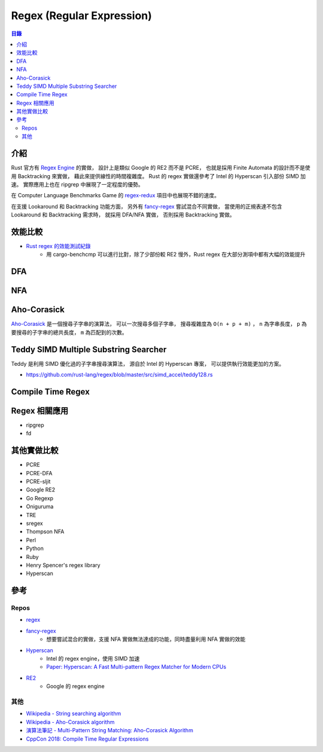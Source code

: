 ========================================
Regex (Regular Expression)
========================================


.. contents:: 目錄


介紹
========================================

Rust 官方有 `Regex Engine <https://github.com/rust-lang/regex>`_ 的實做，
設計上是類似 Google 的 RE2 而不是 PCRE，
也就是採用 Finite Automata 的設計而不是使用 Backtracking 來實做，
藉此來提供線性的時間複雜度。
Rust 的 regex 實做還參考了 Intel 的 Hyperscan 引入部份 SIMD 加速。
實際應用上也在 ripgrep 中展現了一定程度的優勢。

在 Computer Language Benchmarks Game 的
`regex-redux <https://benchmarksgame-team.pages.debian.net/benchmarksgame/performance/regexredux.html>`_
項目中也展現不錯的速度。

在支援 Lookaround 和 Backtracking 功能方面，
另外有 `fancy-regex <https://github.com/fancy-regex/fancy-regex>`_ 嘗試混合不同實做，
當使用的正規表達不包含 Lookaround 和 Backtracking 需求時，
就採用 DFA/NFA 實做，
否則採用 Backtracking 實做。



效能比較
========================================

* `Rust regex 的效能測試紀錄 <https://github.com/rust-lang/regex/tree/master/bench/log/07>`_
    - 用 cargo-benchcmp 可以進行比對，除了少部份較 RE2 慢外，Rust regex 在大部分測項中都有大幅的效能提升



DFA
========================================



NFA
========================================



Aho-Corasick
========================================

`Aho-Corasick <https://github.com/BurntSushi/aho-corasick>`_
是一個搜尋子字串的演算法，
可以一次搜尋多個子字串，
搜尋複雜度為 ``O(n + p + m)`` ，
``n`` 為字串長度，
``p`` 為要搜尋的子字串的總共長度，
``m`` 為匹配到的次數。



Teddy SIMD Multiple Substring Searcher
========================================

Teddy 是利用 SIMD 優化過的子字串搜尋演算法，
源自於 Intel 的 Hyperscan 專案，
可以提供執行效能更加的方案。

* https://github.com/rust-lang/regex/blob/master/src/simd_accel/teddy128.rs



Compile Time Regex
========================================



Regex 相關應用
========================================

* ripgrep
* fd



其他實做比較
========================================

* PCRE
* PCRE-DFA
* PCRE-sljit
* Google RE2
* Go Regexp
* Oniguruma
* TRE
* sregex
* Thompson NFA
* Perl
* Python
* Ruby
* Henry Spencer's regex library
* Hyperscan



參考
========================================

Repos
------------------------------

* `regex <https://github.com/rust-lang/regex>`_
* `fancy-regex <https://github.com/fancy-regex/fancy-regex>`_
    - 想要嘗試混合的實做，支援 NFA 實做無法達成的功能，同時盡量利用 NFA 實做的效能
* `Hyperscan <https://github.com/01org/hyperscan>`_
    - Intel 的 regex engine，使用 SIMD 加速
    - `Paper: Hyperscan: A Fast Multi-pattern Regex Matcher for Modern CPUs <https://branchfree.org/2019/02/28/paper-hyperscan-a-fast-multi-pattern-regex-matcher-for-modern-cpus/>`_
* `RE2 <https://github.com/google/re2>`_
    - Google 的 regex engine


其他
------------------------------

* `Wikipedia - String searching algorithm <https://en.wikipedia.org/wiki/String_searching_algorithm>`_
* `Wikipedia - Aho-Corasick algorithm <https://en.wikipedia.org/wiki/Aho%E2%80%93Corasick_algorithm>`_
* `演算法筆記 - Multi-Pattern String Matching: Aho-Corasick Algorithm <http://www.csie.ntnu.edu.tw/~u91029/StringMatching.html#4>`_
* `CppCon 2018: Compile Time Regular Expressions <https://cppcon2018.sched.com/event/FnKa/compile-time-regular-expressions>`_

